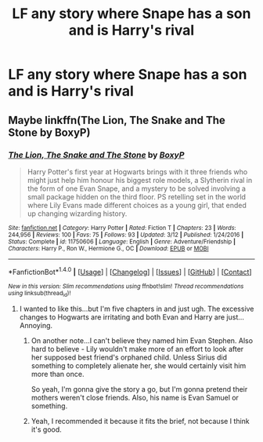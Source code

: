 #+TITLE: LF any story where Snape has a son and is Harry's rival

* LF any story where Snape has a son and is Harry's rival
:PROPERTIES:
:Author: Calmrager1
:Score: 18
:DateUnix: 1507689291.0
:DateShort: 2017-Oct-11
:FlairText: Request
:END:

** Maybe linkffn(The Lion, The Snake and The Stone by BoxyP)
:PROPERTIES:
:Author: adreamersmusing
:Score: 3
:DateUnix: 1507700884.0
:DateShort: 2017-Oct-11
:END:

*** [[http://www.fanfiction.net/s/11750606/1/][*/The Lion, The Snake and The Stone/*]] by [[https://www.fanfiction.net/u/6428517/BoxyP][/BoxyP/]]

#+begin_quote
  Harry Potter's first year at Hogwarts brings with it three friends who might just help him honour his biggest role models, a Slytherin rival in the form of one Evan Snape, and a mystery to be solved involving a small package hidden on the third floor. PS retelling set in the world where Lily Evans made different choices as a young girl, that ended up changing wizarding history.
#+end_quote

^{/Site/: [[http://www.fanfiction.net/][fanfiction.net]] *|* /Category/: Harry Potter *|* /Rated/: Fiction T *|* /Chapters/: 23 *|* /Words/: 244,956 *|* /Reviews/: 100 *|* /Favs/: 75 *|* /Follows/: 93 *|* /Updated/: 3/12 *|* /Published/: 1/24/2016 *|* /Status/: Complete *|* /id/: 11750606 *|* /Language/: English *|* /Genre/: Adventure/Friendship *|* /Characters/: Harry P., Ron W., Hermione G., OC *|* /Download/: [[http://www.ff2ebook.com/old/ffn-bot/index.php?id=11750606&source=ff&filetype=epub][EPUB]] or [[http://www.ff2ebook.com/old/ffn-bot/index.php?id=11750606&source=ff&filetype=mobi][MOBI]]}

--------------

*FanfictionBot*^{1.4.0} *|* [[[https://github.com/tusing/reddit-ffn-bot/wiki/Usage][Usage]]] | [[[https://github.com/tusing/reddit-ffn-bot/wiki/Changelog][Changelog]]] | [[[https://github.com/tusing/reddit-ffn-bot/issues/][Issues]]] | [[[https://github.com/tusing/reddit-ffn-bot/][GitHub]]] | [[[https://www.reddit.com/message/compose?to=tusing][Contact]]]

^{/New in this version: Slim recommendations using/ ffnbot!slim! /Thread recommendations using/ linksub(thread_id)!}
:PROPERTIES:
:Author: FanfictionBot
:Score: 3
:DateUnix: 1507700895.0
:DateShort: 2017-Oct-11
:END:

**** I wanted to like this...but I'm five chapters in and just ugh. The excessive changes to Hogwarts are irritating and both Evan and Harry are just... Annoying.
:PROPERTIES:
:Author: raged_crustacean
:Score: 2
:DateUnix: 1507775496.0
:DateShort: 2017-Oct-12
:END:

***** On another note...I can't believe they named him Evan Stephen. Also hard to believe - Lily wouldn't make more of an effort to look after her supposed best friend's orphaned child. Unless Sirius did something to completely alienate her, she would certainly visit him more than once.

So yeah, I'm gonna give the story a go, but I'm gonna pretend their mothers weren't close friends. Also, his name is Evan Samuel or something.
:PROPERTIES:
:Author: Lamenardo
:Score: 2
:DateUnix: 1507797333.0
:DateShort: 2017-Oct-12
:END:


***** Yeah, I recommended it because it fits the brief, not because I think it's good.
:PROPERTIES:
:Author: adreamersmusing
:Score: 2
:DateUnix: 1507799705.0
:DateShort: 2017-Oct-12
:END:
